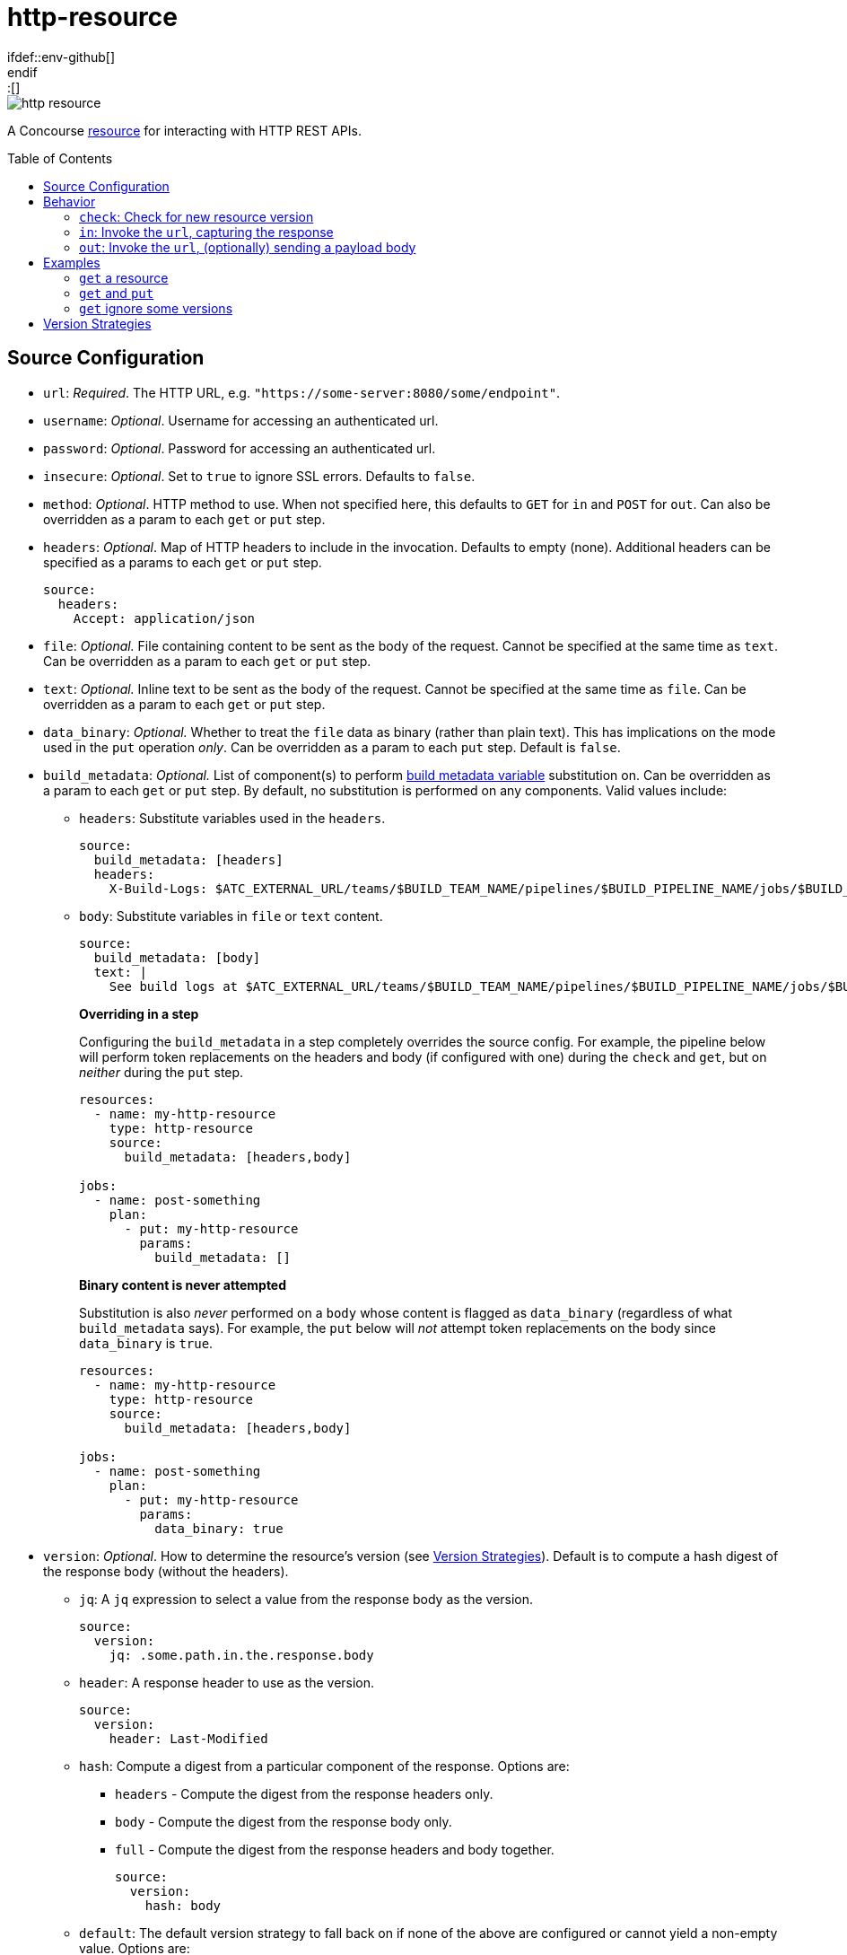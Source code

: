 = http-resource
:toc:
:toc-placement!:
\ifdef::env-github[]
:tip-caption: :bulb:
:note-caption: :information_source:
:important-caption: :heavy_exclamation_mark:
:caution-caption: :fire:
:warning-caption: :warning:
\endif::[]

image::https://img.shields.io/docker/pulls/jgriff/http-resource[]

A Concourse https://resource-types.concourse-ci.org/[resource] for interacting with HTTP REST APIs.

toc::[]

[#config-source]
== Source Configuration

* `url`: _Required_. The HTTP URL, e.g. `"https://some-server:8080/some/endpoint"`.
* `username`: _Optional_. Username for accessing an authenticated url.
* `password`: _Optional_. Password for accessing an authenticated url.
* `insecure`: _Optional_. Set to `true` to ignore SSL errors.  Defaults to `false`.
* `method`: _Optional_. HTTP method to use.  When not specified here, this defaults to `GET` for `in` and `POST` for `out`.  Can also be overridden as a param to each `get` or `put` step.
* `headers`: _Optional_. Map of HTTP headers to include in the invocation.  Defaults to empty (none).  Additional headers can be specified as a params to each `get` or `put` step.
+
[source,yaml]
----
source:
  headers:
    Accept: application/json
----
* `file`: _Optional._ File containing content to be sent as the body of the request.  Cannot be specified at the same time as `text`.  Can be overridden as a param to each `get` or `put` step.
* `text`: _Optional._ Inline text to be sent as the body of the request.  Cannot be specified at the same time as `file`.  Can be overridden as a param to each `get` or `put` step.
* `data_binary`: _Optional._  Whether to treat the `file` data as binary (rather than plain text).  This has implications on the mode used in the `put` operation _only_.  Can be overridden as a param to each `put` step.  Default is `false`.
* `build_metadata`: _Optional._  List of component(s) to perform  https://concourse-ci.org/implementing-resource-types.html#resource-metadata[build metadata variable] substitution on.  Can be overridden as a param to each `get` or `put` step.  By default, no substitution is performed on any components.  Valid values include:
** `headers`: Substitute variables used in the `headers`.
+
[source,yaml]
----
source:
  build_metadata: [headers]
  headers:
    X-Build-Logs: $ATC_EXTERNAL_URL/teams/$BUILD_TEAM_NAME/pipelines/$BUILD_PIPELINE_NAME/jobs/$BUILD_JOB_NAME/builds/$BUILD_NAME
----
** `body`:  Substitute variables in `file` or `text` content.
+
[source,yaml]
----
source:
  build_metadata: [body]
  text: |
    See build logs at $ATC_EXTERNAL_URL/teams/$BUILD_TEAM_NAME/pipelines/$BUILD_PIPELINE_NAME/jobs/$BUILD_JOB_NAME/builds/$BUILD_NAME.
----
**Overriding in a step**
+
Configuring the `build_metadata` in a step completely overrides the source config.  For example,
the pipeline below will perform token replacements on the headers and body (if configured with one) during the `check` and `get`, but on _neither_ during the `put` step.
+
[source,yaml]
----
resources:
  - name: my-http-resource
    type: http-resource
    source:
      build_metadata: [headers,body]

jobs:
  - name: post-something
    plan:
      - put: my-http-resource
        params:
          build_metadata: []
----
+
**Binary content is never attempted**
+
Substitution is also _never_ performed on a `body` whose content is flagged as `data_binary` (regardless of what `build_metadata` says).  For example, the `put` below will _not_ attempt token replacements on the body since `data_binary` is `true`.
+
[source,yaml]
----
resources:
  - name: my-http-resource
    type: http-resource
    source:
      build_metadata: [headers,body]

jobs:
  - name: post-something
    plan:
      - put: my-http-resource
        params:
          data_binary: true
----

[#config-source-version]
* `version`: _Optional_. How to determine the resource's version (see xref:versions[]).  Default is to compute a hash digest of the response body (without the headers).

** `jq`: A `jq` expression to select a value from the response body as the version.
+
[source,yaml]
----
source:
  version:
    jq: .some.path.in.the.response.body
----
** `header`: A response header to use as the version.
+
[source,yaml]
----
source:
  version:
    header: Last-Modified
----
** `hash`: Compute a digest from a particular component of the response.  Options are:
*** `headers` - Compute the digest from the response headers only.
*** `body` - Compute the digest from the response body only.
*** `full` - Compute the digest from the response headers and body together.
+
[source,yaml]
----
source:
  version:
    hash: body
----
** `default`: The default version strategy to fall back on if none of the above are configured or cannot yield a non-empty value.
Options are:
*** `hash` - (Default) Compute a hash digest of the response body.
*** `none` - Don't emit any version.  Concourse will ignore the `check` result.

* `out_only`: _Optional._  Disables the `check` and `in` operations, turning them into no-ops (including the implicit `get` after each `put`).
Relevant for scenarios where you are _only_ using `put` operations, or for any other reason you do not want to regularly check the endpoint.  Default is `false`.
* `sensitive`: _Optional._  If `true`, the responses from the endpoint will be considered sensitive and not show up in the logs or Concourse UI.  Can be overridden as a param to each `get` or `put` step. Default is `false`.

== Behavior

=== `check`: Check for new resource version

Invokes the `url` and determines the current version according to the source `version` configuration.

NOTE: No-op if source param `out_only` is `true`.

=== `in`:  Invoke the `url`, capturing the response

Invokes the `url` and:

* writes the response headers to a file named `headers`.
* writes the response body to a file named `body`.

NOTE: No-op if source param `out_only` is `true`.

==== Parameters

* `strict`: _Optional._  Whether to strictly assert the version retrieved matches the version requested (from `check`).  Defaults to `false`.  If set to `true` and the versions to do not match, the step will fail.
+
TIP: Not all endpoints may be able to provide an idempotent version, this configuration lets you decide how you want to handle those scenarios.


=== `out`: Invoke the `url`, (optionally) sending a payload body

General purpose invocation of the `url`, optionally sending a request body.

[source,yaml]
----
  plan:
    - put: my-http-resource
      params:
        build_metadata: [body]
        text: |
          The build had a result. Check it out at:
          $ATC_EXTERNAL_URL/teams/$BUILD_TEAM_NAME/pipelines/$BUILD_PIPELINE_NAME/jobs/$BUILD_JOB_NAME/builds/$BUILD_NAME
          or at:
          $ATC_EXTERNAL_URL/builds/$BUILD_ID
----

== Examples

=== `get` a resource

Issue `GET` requests to https://httpbin.org/get, and display the response `headers` and `body` we get back.

[source,yaml]
----
resource_types:
  - name: http-resource
    type: docker-image
    source:
      repository: jgriff/http-resource

resources:
  - name: http-bin
    type: http-resource
    source:
      url: https://httpbin.org/get

jobs:
  - name: get-something
    plan:
      - get: http-bin
        trigger: true
      - task: take-a-look
        config:
          platform: linux
          image_resource:
            type: registry-image
            source: { repository: busybox }
          inputs:
            - name: http-bin
          run:
            path: cat
            args: ["http-bin/headers", "http-bin/body"]
----

=== `get` and `put`

`GET` a file, and `POST` it to another endpoint.

[source,yaml]
----
resource_types:
  - name: http-resource
    type: docker-image
    source:
      repository: jgriff/http-resource

resources:
  - name: http-bin-get
    type: http-resource
    source:
      url: https://httpbin.org/get
  - name: http-bin-post
    type: http-resource
    source:
      url: https://httpbin.org/post
      out_only: true                  <2>

jobs:
  - name: post-something
    plan:
      - get: http-bin-get
        trigger: true
      - put: http-bin-post
        params:
          file: http-bin-get/body     <1>
----
<1> post the file content that was retrieved in the `get` step.
<2> disable the implicit `get` after a `put` (since issuing a `GET` to `https://httpbin.org/post` returns a `405 METHOD NOT ALLOWED` and will fail our pipeline).

=== `get` ignore some versions

In some scenarios, you may want to version on a response property or header that may not always be returned.

The default behavior for this would be to fallback to generating a `hash` of the response payload.
However, if you would rather simply skip those missing versions all together, you can configure the `default` to `none`.
This will cause `check` to omit that version.

For example, if we want to version _only_ on responses that contain the structure:

[source,json]
----
{
  "usually": {
    "present": {
      "version": "some-version-value"
    }
  }
}
----

Then we can configure our pipeline as:

[source,yaml]
----
resource_types:
  - name: http-resource
    type: docker-image
    source:
      repository: jgriff/http-resource

resources:
  - name: volatile-endpoint
    type: http-resource
    source:
      url: https://someplace.io/anything
      version:
        jq: .usually.present.version  <1>
        default: none                 <2>

jobs:
  - name: get-good-version
    plan:
      - get: volatile-endpoint
        trigger: true
        params:
          strict: true                <3>
----
<1> for versions we want, this attribute will be present in the response body.
<2> ignores any response without our desired `jq` path
<3> ensure we only process resource versions that strictly match our version requirements.

This also works nicely in fallback strategies.

[source,yaml]
----
    source:
      url: https://someplace.io/anything
      version:
        jq: .usually.present.version  <1>
        header: Might-Exist           <2>
        default: none                 <3>
----
<1> Try a `jq` query first.
<2> If that doesn't match, check for a response header.
<3> If neither of those match, then ignore the version.

For more details, see xref:versions[].

[#versions]
== Version Strategies

By default, a hash digest of the response body is used as the version of the resource.

However, you can configure any/all of the xref:config-source-version[`version`] strategies together and they will be attempted in the following order:

. `jq`
. `header`
. `hash`
. `default`

The first one to yield a non-empty value will be used as the version.

If none of them can produce a non-empty string, then the configured `default` strategy is used (which defaults to a `hash` of the response body).

For example, suppose our endpoint returns the following response:

[source]
----
HTTP/1.1 200 OK
Content-Type: application/json
Some-Header: some-header-value
Version: 1

{
  "some": "response",
  "version": "abc-123"
}
----

The table below lists various examples for determining the version from this endpoint.

.Version Examples
[cols="a,a"]
|===
|Source Config |Yields

|[source,yaml]
----
    source:
      version:
        jq: .version
----
|`"abc-123"`

|[source,yaml]
----
    source:
      version:
        header: Version
----
|`1`

|[source,yaml]
----
    source: # no version config
----
or
[source,yaml]
----
    source:
      version:
        hash: body
----
or
[source,yaml]
----
    source:
      version:
        default: hash
----
|(hash of response body)

|[source,yaml]
----
    source:
      version:
        hash: headers
----
|(hash of response headers)

|[source,yaml]
----
    source:
      version:
        hash: full
----
|(hash of response headers + body)

|===

.Version Examples - Fallback Scenarios
[cols="a,a"]
|===
|Source Config |Yields

|[source,yaml]
----
    source:
      version:
        jq: .version            # value
        header: Version         # not tried
----
|`"abc-123"`

|[source,yaml]
----
    source:
      version:
        jq: .does.not.exist     # no value
        header: Version         # value
----
|`1`

|[source,yaml]
----
    source:
      version:
        jq: .does.not.exist     # no value
        header: Does-Not-Exist  # no value
        # none match, defaults to hash
----
or
[source,yaml]
----
    source:
      version:
        jq: .does.not.exist     # no value
        header: Does-Not-Exist  # no value
        hash: body              # value
----
or
[source,yaml]
----
    source:
      version:
        jq: .does.not.exist     # no value
        header: Does-Not-Exist  # no value
        default: hash           # default to hash
----
|(hash of response body)

|[source,yaml]
----
    source:
      version:
        jq: .does.not.exist     # no value
        header: Does-Not-Exist  # no value
        default: none           # default to no version
----
|Yields no versions.  Concourse will ignore the result of `check`.

|===

[WARNING]
====
Configuring the `version` with _only_ a `default` of `none` will _never_ yield _any_ version from `check`.

[source,yaml]
----
    source:
      version:
        default: none
----
====
